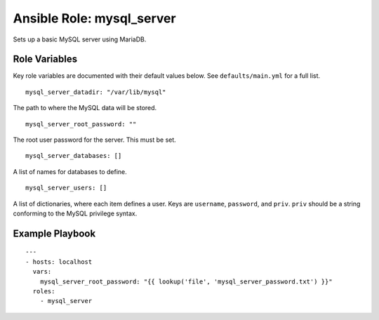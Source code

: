 ============================
 Ansible Role: mysql_server
============================

Sets up a basic MySQL server using MariaDB. 

----------------
 Role Variables
----------------

Key role variables are documented with their default values below. See ``defaults/main.yml`` for a full list.

::

    mysql_server_datadir: "/var/lib/mysql"

The path to where the MySQL data will be stored.

::

    mysql_server_root_password: ""

The root user password for the server. This must be set.

::

    mysql_server_databases: []

A list of names for databases to define.

::

    mysql_server_users: []

A list of dictionaries, where each item defines a user. Keys are ``username``, ``password``, and ``priv``. ``priv`` should be a string conforming to the MySQL privilege syntax.

------------------
 Example Playbook
------------------

::

    ---
    - hosts: localhost
      vars:
        mysql_server_root_password: "{{ lookup('file', 'mysql_server_password.txt') }}"
      roles:
        - mysql_server
